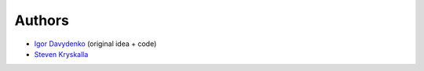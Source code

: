 =======
Authors
=======

* `Igor Davydenko <https://github.com/playpauseandstop>`_ (original idea +
  code)
* `Steven Kryskalla <https://github.com/lost-theory>`_
